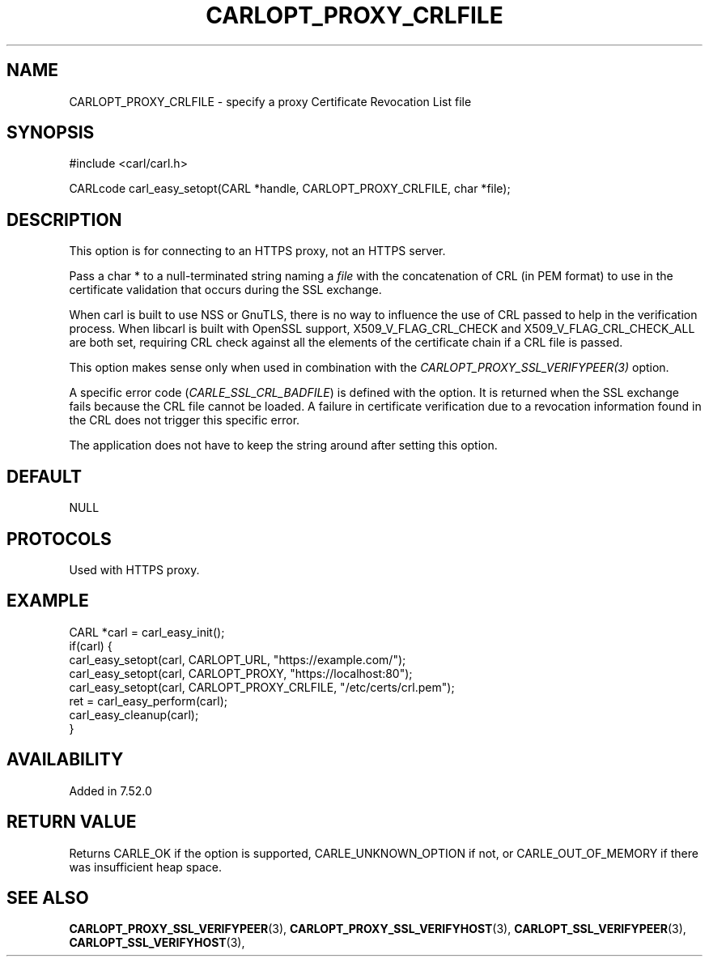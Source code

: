 .\" **************************************************************************
.\" *                                  _   _ ____  _
.\" *  Project                     ___| | | |  _ \| |
.\" *                             / __| | | | |_) | |
.\" *                            | (__| |_| |  _ <| |___
.\" *                             \___|\___/|_| \_\_____|
.\" *
.\" * Copyright (C) 1998 - 2020, Daniel Stenberg, <daniel@haxx.se>, et al.
.\" *
.\" * This software is licensed as described in the file COPYING, which
.\" * you should have received as part of this distribution. The terms
.\" * are also available at https://carl.se/docs/copyright.html.
.\" *
.\" * You may opt to use, copy, modify, merge, publish, distribute and/or sell
.\" * copies of the Software, and permit persons to whom the Software is
.\" * furnished to do so, under the terms of the COPYING file.
.\" *
.\" * This software is distributed on an "AS IS" basis, WITHOUT WARRANTY OF ANY
.\" * KIND, either express or implied.
.\" *
.\" **************************************************************************
.\"
.TH CARLOPT_PROXY_CRLFILE 3 "16 Nov 2016" "libcarl 7.52.0" "carl_easy_setopt options"
.SH NAME
CARLOPT_PROXY_CRLFILE \- specify a proxy Certificate Revocation List file
.SH SYNOPSIS
#include <carl/carl.h>

CARLcode carl_easy_setopt(CARL *handle, CARLOPT_PROXY_CRLFILE, char *file);
.SH DESCRIPTION
This option is for connecting to an HTTPS proxy, not an HTTPS server.

Pass a char * to a null-terminated string naming a \fIfile\fP with the
concatenation of CRL (in PEM format) to use in the certificate validation that
occurs during the SSL exchange.

When carl is built to use NSS or GnuTLS, there is no way to influence the use
of CRL passed to help in the verification process. When libcarl is built with
OpenSSL support, X509_V_FLAG_CRL_CHECK and X509_V_FLAG_CRL_CHECK_ALL are both
set, requiring CRL check against all the elements of the certificate chain if
a CRL file is passed.

This option makes sense only when used in combination with the
\fICARLOPT_PROXY_SSL_VERIFYPEER(3)\fP option.

A specific error code (\fICARLE_SSL_CRL_BADFILE\fP) is defined with the
option. It is returned when the SSL exchange fails because the CRL file cannot
be loaded.  A failure in certificate verification due to a revocation
information found in the CRL does not trigger this specific error.

The application does not have to keep the string around after setting this
option.
.SH DEFAULT
NULL
.SH PROTOCOLS
Used with HTTPS proxy.
.SH EXAMPLE
.nf
CARL *carl = carl_easy_init();
if(carl) {
  carl_easy_setopt(carl, CARLOPT_URL, "https://example.com/");
  carl_easy_setopt(carl, CARLOPT_PROXY, "https://localhost:80");
  carl_easy_setopt(carl, CARLOPT_PROXY_CRLFILE, "/etc/certs/crl.pem");
  ret = carl_easy_perform(carl);
  carl_easy_cleanup(carl);
}
.fi
.SH AVAILABILITY
Added in 7.52.0
.SH RETURN VALUE
Returns CARLE_OK if the option is supported, CARLE_UNKNOWN_OPTION if not, or
CARLE_OUT_OF_MEMORY if there was insufficient heap space.
.SH "SEE ALSO"
.BR CARLOPT_PROXY_SSL_VERIFYPEER "(3), " CARLOPT_PROXY_SSL_VERIFYHOST "(3), "
.BR CARLOPT_SSL_VERIFYPEER "(3), " CARLOPT_SSL_VERIFYHOST "(3), "

